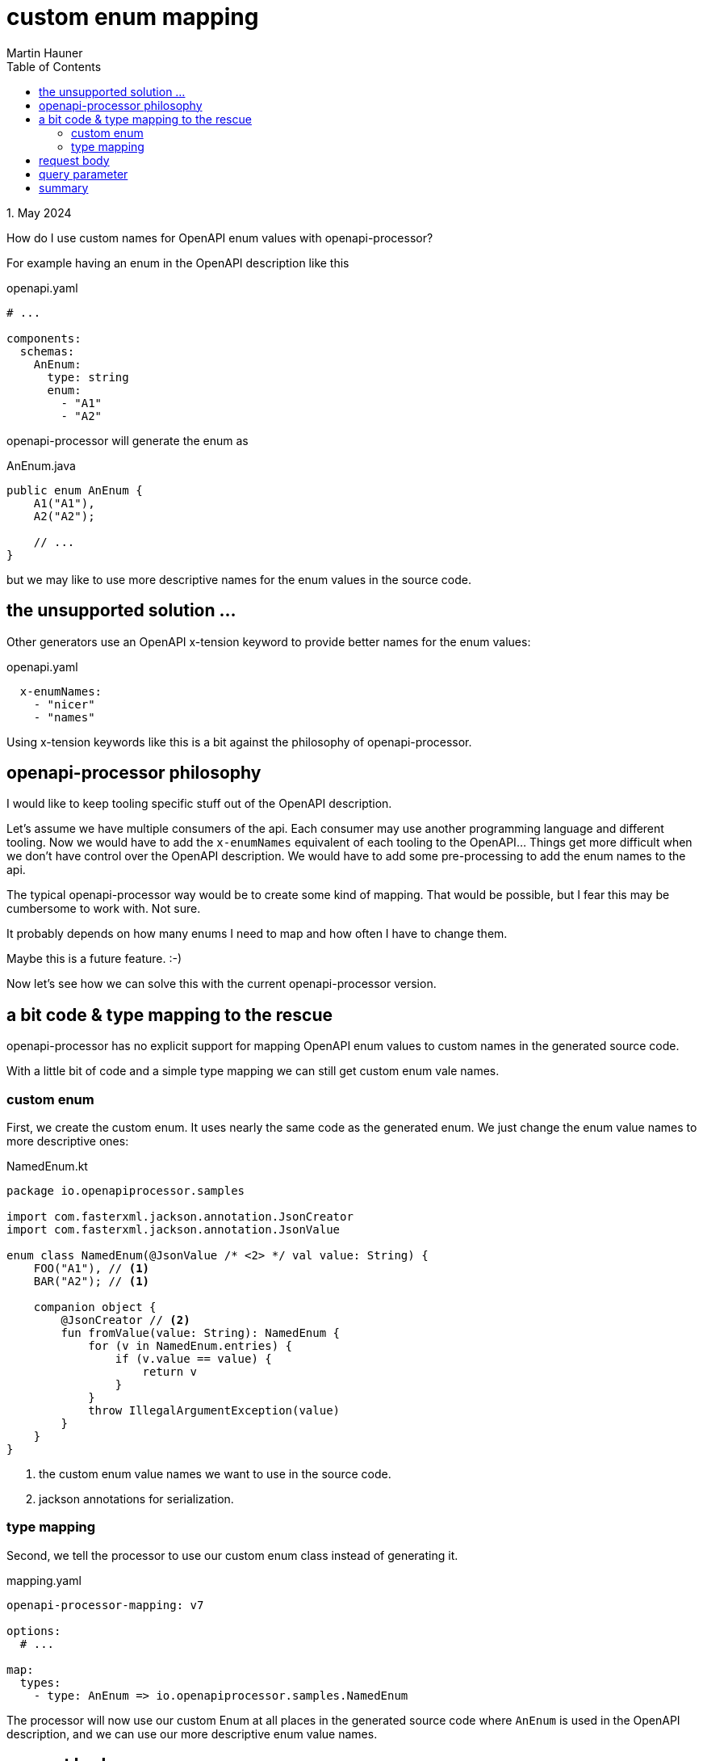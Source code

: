 = custom enum mapping
Martin Hauner
:toc:
:oap: https://openapiprocessor.io
:date: 1. May 2024

[small]#{date}#

// == do you know openapi-processor?
//
// {oap}[openapi-processor] is an *easy-to-use* tool to generate java based (annotated) controller *interfaces* and *pojos* (model classes) from an OpenAPI yaml description. It supports *Spring Boot*, *Micronaut* with *maven* or *gradle*.
//
// == openapi-processor, custom enum mapping

How do I use custom names for OpenAPI enum values with openapi-processor?

For example having an enum in the OpenAPI description like this

.openapi.yaml
[source, yaml]
----
# ...

components:
  schemas:
    AnEnum:
      type: string
      enum:
        - "A1"
        - "A2"
----

openapi-processor will generate the enum as

.AnEnum.java
[source, java]
----
public enum AnEnum {
    A1("A1"),
    A2("A2");

    // ...
}
----

but we may like to use more descriptive names for the enum values in the source code.

== the unsupported solution ...

Other generators use an OpenAPI x-tension keyword to provide better names for the enum values:

.openapi.yaml
[source, yaml]
----
  x-enumNames:
    - "nicer"
    - "names"
----

Using x-tension keywords like this is a bit against the philosophy of openapi-processor.

== openapi-processor philosophy

I would like to keep tooling specific stuff out of the OpenAPI description.

Let's assume we have multiple consumers of the api. Each consumer may use another programming language and different tooling. Now we would have to add the `x-enumNames` equivalent of each tooling to the OpenAPI... Things get more difficult when we don't have control over the OpenAPI description. We would have to add some pre-processing to add the enum names to the api.

The typical openapi-processor way would be to create some kind of mapping. That would be possible, but I fear this may be cumbersome to work with. Not sure.

It probably depends on how many enums I need to map and how often I have to change them.

Maybe this is a future feature. :-)

Now let's see how we can solve this with the current openapi-processor version.

== a bit code & type mapping to the rescue

openapi-processor has no explicit support for mapping OpenAPI enum values to custom names in the generated source code.

With a little bit of code and a simple type mapping we can still get custom enum vale names.

=== custom enum

First, we create the custom enum. It uses nearly the same code as the generated enum. We just change the enum value names to more descriptive ones:

.NamedEnum.kt
[source, kotlin]
----
package io.openapiprocessor.samples

import com.fasterxml.jackson.annotation.JsonCreator
import com.fasterxml.jackson.annotation.JsonValue

enum class NamedEnum(@JsonValue /* <2> */ val value: String) {
    FOO("A1"), // <1>
    BAR("A2"); // <1>

    companion object {
        @JsonCreator // <2>
        fun fromValue(value: String): NamedEnum {
            for (v in NamedEnum.entries) {
                if (v.value == value) {
                    return v
                }
            }
            throw IllegalArgumentException(value)
        }
    }
}
----

<1> the custom enum value names we want to use in the source code.
<2> jackson annotations for serialization.

=== type mapping

Second, we tell the processor to use our custom enum class instead of generating it.

.mapping.yaml
[source, yaml]
----
openapi-processor-mapping: v7

options:
  # ...

map:
  types:
    - type: AnEnum => io.openapiprocessor.samples.NamedEnum
----

The processor will now use our custom Enum at all places in the generated source code where `AnEnum` is used in the OpenAPI description, and we can use our more descriptive enum value names.

== request body

This solution will work for request payloads with enum properties. Our custom enum uses two jackson annotations to help jackson serialize/deserialize the enum when it finds an enum in the payload.

If the enum is not used as query parameter we are done here.

== query parameter

If the enum is used as query parameter we need a little bit more code to help Spring by providing an enum converter for proper deserialization.

The converter is quite simple, it just delegates to the enums `fromValue()` method to convert the string value to the matching enum value.

.NamedEnumConverter.kt
[source, kotlin]
----
package io.openapiprocessor.samples

import org.springframework.core.convert.converter.Converter

class NamedEnumConverter: Converter<String, NamedEnum> {
    override fun convert(source: String): NamedEnum {
        return NamedEnum.fromValue(source)
    }
}
----

The last step is to register the converter using a `WebMvcConfigurer`:

.WebConfig.kt
[source, kotlin]
----
package io.openapiprocessor.samples

import org.springframework.context.annotation.Configuration
import org.springframework.format.FormatterRegistry
import org.springframework.web.servlet.config.annotation.WebMvcConfigurer

@Configuration
open class WebConfig : WebMvcConfigurer {
    override fun addFormatters(registry: FormatterRegistry) {
        registry.addConverter(NamedEnumConverter())
    }
}
----

Spring is now able to deserialize an enum query parameter to our custom enum class.

== summary

This article describes how to use custom value names for an OpenAPI enum. This can be achieved with a little bit of custom code. It also explains why openapi-processor doesn't use an x-tension keyword.

// To learn more about openapi-processor and how to generate controller interfaces and model classes from an OpenAPI description take a look at the {oap}[documentation].


